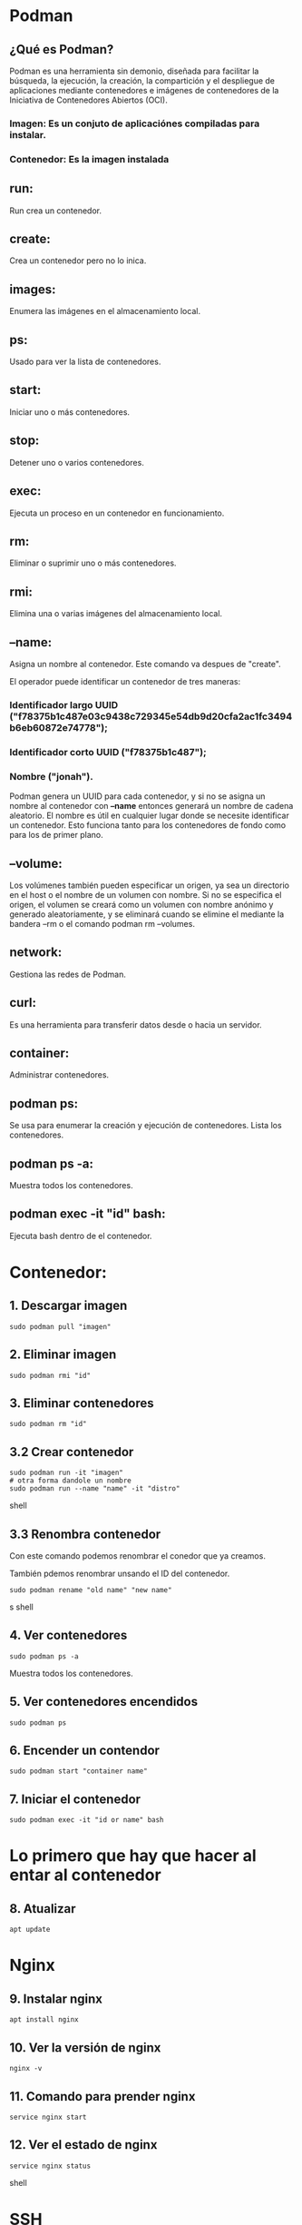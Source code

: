 * Podman

** ¿Qué es Podman?
Podman es una herramienta sin demonio, diseñada para facilitar la búsqueda, la ejecución, la creación, la compartición y el despliegue de aplicaciones mediante contenedores e imágenes de contenedores de la Iniciativa de Contenedores Abiertos (OCI).

*** Imagen: Es un conjuto de aplicaciónes compiladas para instalar.
*** Contenedor: Es la imagen instalada

** run:
Run crea un contenedor.

**  create:
Crea un contenedor pero no lo inica.

** images:
Enumera las imágenes en el almacenamiento local.

** ps:
Usado para ver la lista de contenedores.

** start:
Iniciar uno o más contenedores.

** stop:
Detener uno o varios contenedores.

** exec:
Ejecuta un proceso en un contenedor en funcionamiento.

** rm:
Eliminar o suprimir uno o más contenedores.

** rmi:
Elimina una o varias imágenes del almacenamiento local.

** --name:
Asigna un nombre al contenedor.
Este comando va despues de "create".

El operador puede identificar un contenedor de tres maneras:

*** Identificador largo UUID ("f78375b1c487e03c9438c729345e54db9d20cfa2ac1fc3494b6eb60872e74778");
*** Identificador corto UUID ("f78375b1c487");
*** Nombre ("jonah").

Podman genera un UUID para cada contenedor, y si no se asigna un nombre al contenedor con *--name* entonces generará un nombre de cadena aleatorio. El nombre es útil en cualquier lugar donde se necesite identificar un contenedor. Esto funciona tanto para los contenedores de fondo como para los de primer plano.
** --volume:
Los volúmenes también pueden especificar un origen, ya sea un directorio en el host o el nombre de un volumen con nombre. Si no se especifica el origen, el volumen se creará como un volumen con nombre anónimo y generado aleatoriamente, y se eliminará cuando se elimine el <<contenedor|pod>> mediante la bandera --rm o el comando podman rm --volumes.

** network:
Gestiona las redes de Podman.

** curl:
Es una herramienta para transferir datos desde o hacia un servidor.

** container:
Administrar contenedores.

** podman ps:
Se usa para enumerar la creación y ejecución de contenedores.
Lista los contenedores.

** podman ps -a:
Muestra todos los contenedores.

** podman exec -it "id" bash:
Ejecuta bash dentro de el contenedor.

* Contenedor:

** 1. Descargar imagen
#+begin_src
 sudo podman pull "imagen"
#+end_src

** 2. Eliminar imagen
#+begin_src
 sudo podman rmi "id"
#+end_src

** 3. Eliminar contenedores
#+begin_src
 sudo podman rm "id"
#+end_src

** 3.2  Crear contenedor
#+begin_src shell
sudo podman run -it "imagen"
# otra forma dandole un nombre
sudo podman run --name "name" -it "distro"
#+end_src shell

** 3.3 Renombra contenedor
Con este comando podemos renombrar el conedor
que ya creamos.

También pdemos renombrar unsando el ID del contenedor.
#+begin_src shell
 sudo podman rename "old name" "new name"
#+end_srcs shell

** 4. Ver contenedores
#+begin_src
 sudo podman ps -a
#+end_src
Muestra todos los contenedores.

** 5.  Ver contenedores encendidos
#+begin_src
 sudo podman ps
#+end_src

** 6. Encender un contendor
#+begin_src shell
 sudo podman start "container name"
#+end_src

** 7. Iniciar el contenedor
#+begin_src
 sudo podman exec -it "id or name" bash
#+end_src

* Lo primero que hay que hacer al entar al contenedor

** 8. Atualizar
#+begin_src
 apt update
#+end_src

* Nginx

** 9.  Instalar  nginx
#+begin_src
 apt install nginx
#+end_src

** 10. Ver la versión de nginx
#+begin_src
 nginx -v
#+end_src

** 11. Comando para prender nginx
#+begin_src
 service nginx start
#+end_src

** 12. Ver el estado de nginx
#+begin_src shell
 service nginx status
#+end_src shell

* SSH

** 13. intalando ssh server
#+begin_src
 apt install openssh-server
#+end_src

** Conectarce a por ssh
Desde fuera del contenedor puedo conectarme
a este de la siguiente forma.
#+begin_src shell
 ssh name@ip
#+end_src

* Nano
#+begin_src shell
  apt install nano
#+end_src

* Install paquete para ver la ip

** 14. Como ver la ip del contendor
#+begin_src
 ip a
#+end_src
** 14.1 Installar ip en debian
#+begin_src
apt install iproute2
#+end_src

* Crear usuario en la terminal

** Añadir un usuario con la terminal a linux
#+begin_src
 adduser "name"
#+end_src

* ¿Para qué voy a usar Fuce?
Para comunicarme con un protocolo,  de esta forma voy a  simular que es un disco. Osea
en lugar de un sistema de archivos se va a comunicar con un API.

Fuce monta el SSH crea un punto de montaje que simula ser un sistema de archivos,
hace que el SSH funciones como si fuera un USB que esta conectado a mi maquina.

~SSH:~ Seguro shell, SSH es un protocolo de comunicación.
~Shell:~ Es un interprete de comandos (bash).

~Terminal:~  Ejecutar una shell y mostrarlo en pantalla es una terminal.
~Sistema de archivos:~ Es para manejar archivos en la pc.
~Importante:~ Conectarse a una shell (interprete) montarlo y poder usarlo para trabajar eso es una terminal.

~Fuse:~ Hace un punto de montaje.
~Punto de montaje ej.:~ Cuando conecto un USB


* ¿Qué hizo @kj?
 Monta una ruta de mi contenedor (/var/www//) en mi máquina local.

~Nota: El punto de montaje es la carpeta en la máquina~

* Pasos para adseder directamente a un contenedor

** 1. Levantar ssh
Levantar el ssh es como decir que este ensendido.
#+begin_src shell
service ssh start
#+end_src shell

** 2. Ver el estado del ssh
Este comando es usado para saver si el ssh esta "of" o "on".
#+begin_src shell
service ssh status
#+end_src shell

** 3. obtener la ip
Con este comando podemos ver la ip de la maquina.
#+begin_src shell
ip a
#+end_src shell
** 3.1 instalar paquete para ver la ip
#+begin_src shell
apt install iproute2
#otra forma para ver la ip
ip addr show
#para ver solo la ip
hostname -iI
#+end_src

** 4. Ver todos los usuarios
En este caso vemos los usuarios del contenedor.
#+begin_src shell
cat /etc/passwd
#+end_src shell

cat: Es para leer contenido.

** 5. Si es necesrio elimiar las llaves ssh
Esto es para cuando una ip ya esta repetida osea
tiene la misma llave ssh.

Borrar la llave del lado de la maquina local.
#+begin_src shell
nano /home/ney/.ssh/known_hosts
#+end_src shell

** 6. Revisar si tengo el archivo ssh en mi maquina
Este comando es ideal para ver si tenenos el la carpeta ssh
desde donde vamos a copiar la llave ssh.
#+begin_src shell
ls .ssh/
#+end_src shell

** 7.  Comando para copiar llave SSH
 Desde la maquina de donde queremos copiar la llave ssh escribimos:
 #+begin_src shell
  ssh-copy-id user@ip
 #+end_src shell

** 8. Ver archivo dentro de .ssh/
Podemos revisar la llave ssh se copio viendo el archivo en la maquina y
en el contenedor en este caso.

#+begin_src shell
 #Desde la terminal de la maquina
 cat .ssh/id_rsa.pub

 #Desde el contenedor

 cd /home/ney/
 cd.ssh/
 cat authorized_keys
#+end_src shell

** 9. Saber si ya puedo conectarte directamente
 En teoria, si tengo la llave ssh puedo conectarme directamente
 al contenedor. Si esto es así podré conectarme sin que me
 pida contraseña nuevamente.

 #+begin_src shell
  name@"ip del contenedor"
 #+end_src shell

* Pasos para Fuse

Lo primer es instalar "sshfs" del lado de tu maquina local.
** Instale SSHFS
#+begin_src shell
apt install sshfs
#En arch se instala así
sudo pacman -S sshfs
#+end_src shell

**  Montar
Para montar un directorio remoto, el usuario SSH tiene que poder acceder a él.
Con el siguiente comando montamos el contenedor en nuestra ruta local.

#+begin_src shell
  sshfs user@ip:/container/route/ /rout/local/de la pc/
#+end_src

** Dar permisos
Para crear, editar etc desde el lado de la maquina local tenemos que dar permisos
desde el contenedor.

Hay otras formas de dar permios ; pero esta es la que más recuerdo, no es obtima
pero funciona.
#+begin_src shell
  chmod 777 archivo
#otra forma es colocando la ruta del archivo
  chmod 777 laruta/del/archivo
#+end_src
